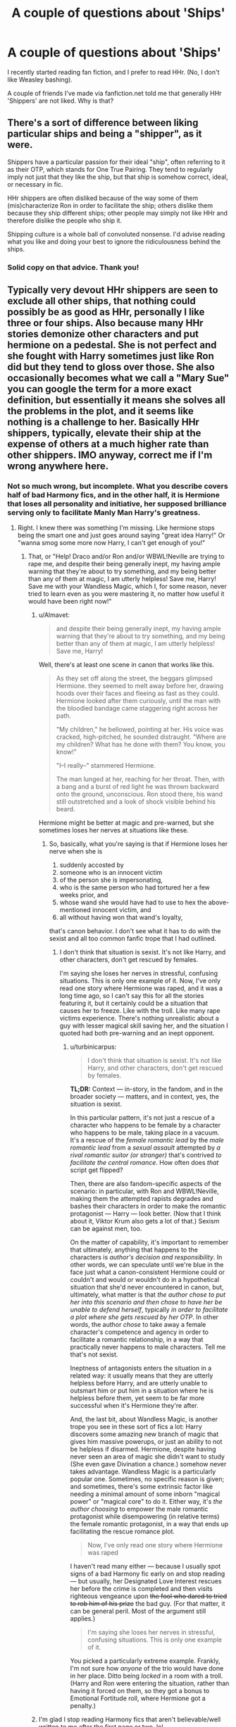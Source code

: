 #+TITLE: A couple of questions about 'Ships'

* A couple of questions about 'Ships'
:PROPERTIES:
:Author: ShamaylA
:Score: 12
:DateUnix: 1463084348.0
:DateShort: 2016-May-13
:FlairText: Discussion
:END:
I recently started reading fan fiction, and I prefer to read HHr. (No, I don't like Weasley bashing).

A couple of friends I've made via fanfiction.net told me that generally HHr 'Shippers' are not liked. Why is that?


** There's a sort of difference between liking particular ships and being a "shipper", as it were.

Shippers have a particular passion for their ideal "ship", often referring to it as their OTP, which stands for One True Pairing. They tend to regularly imply not just that they like the ship, but that ship is somehow correct, ideal, or necessary in fic.

HHr shippers are often disliked because of the way some of them (mis)characterize Ron in order to facilitate the ship; others dislike them because they ship different ships; other people may simply not like HHr and therefore dislike the people who ship it.

Shipping culture is a whole ball of convoluted nonsense. I'd advise reading what you like and doing your best to ignore the ridiculousness behind the ships.
:PROPERTIES:
:Score: 25
:DateUnix: 1463087271.0
:DateShort: 2016-May-13
:END:

*** Solid copy on that advice. Thank you!
:PROPERTIES:
:Author: ShamaylA
:Score: 5
:DateUnix: 1463087466.0
:DateShort: 2016-May-13
:END:


** Typically very devout HHr shippers are seen to exclude all other ships, that nothing could possibly be as good as HHr, personally I like three or four ships. Also because many HHr stories demonize other characters and put hermione on a pedestal. She is not perfect and she fought with Harry sometimes just like Ron did but they tend to gloss over those. She also occasionally becomes what we call a "Mary Sue" you can google the term for a more exact definition, but essentially it means she solves all the problems in the plot, and it seems like nothing is a challenge to her. Basically HHr shippers, typically, elevate their ship at the expense of others at a much higher rate than other shippers. IMO anyway, correct me if I'm wrong anywhere here.
:PROPERTIES:
:Author: JK2137
:Score: 9
:DateUnix: 1463085776.0
:DateShort: 2016-May-13
:END:

*** Not so much wrong, but incomplete. What you describe covers half of bad Harmony fics, and in the other half, it is Hermione that loses all personality and initiative, her supposed brilliance serving only to facilitate Manly Man Harry's greatness.
:PROPERTIES:
:Author: turbinicarpus
:Score: 11
:DateUnix: 1463089454.0
:DateShort: 2016-May-13
:END:

**** Right. I knew there was something I'm missing. Like hermione stops being the smart one and just goes around saying "great idea Harry!" Or "wanna smog some more now Harry, I can't get enough of you!"
:PROPERTIES:
:Author: JK2137
:Score: 7
:DateUnix: 1463092221.0
:DateShort: 2016-May-13
:END:

***** That, or "Help! Draco and/or Ron and/or WBWL!Neville are trying to rape me, and despite their being generally inept, my having ample warning that they're about to try something, and my being better than any of them at magic, I am utterly helpless! Save me, Harry! Save me with your Wandless Magic, which I, for some reason, never tried to learn even as you were mastering it, no matter how useful it would have been right now!"
:PROPERTIES:
:Author: turbinicarpus
:Score: 8
:DateUnix: 1463094851.0
:DateShort: 2016-May-13
:END:

****** u/Almavet:
#+begin_quote
  and despite their being generally inept, my having ample warning that they're about to try something, and my being better than any of them at magic, I am utterly helpless! Save me, Harry!
#+end_quote

Well, there's at least one scene in canon that works like this.

#+begin_quote
  As they set off along the street, the beggars glimpsed Hermione. they seemed to melt away before her, drawing hoods over their faces and fleeing as fast as they could. Hermione looked after them curiously, until the man with the bloodied bandage came staggering right across her path.

  "My children," he bellowed, pointing at her. His voice was cracked, high-pitched, he sounded distraught. "Where are my children? What has he done with them? You know, you know!"

  "I--I really--" stammered Hermione.

  The man lunged at her, reaching for her throat. Then, with a bang and a burst of red light he was thrown backward onto the ground, unconscious. Ron stood there, his wand still outstretched and a look of shock visible behind his beard.
#+end_quote

Hermione might be better at magic and pre-warned, but she sometimes loses her nerves at situations like these.
:PROPERTIES:
:Author: Almavet
:Score: 5
:DateUnix: 1463135736.0
:DateShort: 2016-May-13
:END:

******* So, basically, what you're saying is that if Hermione loses her nerve when she is

1. suddenly accosted by
2. someone who is an innocent victim
3. of the person she is impersonating,
4. who is the same person who had tortured her a few weeks prior, and
5. whose wand she would have had to use to hex the above-mentioned innocent victim, and
6. all without having won that wand's loyalty,

that's canon behavior. I don't see what it has to do with the sexist and all too common fanfic trope that I had outlined.
:PROPERTIES:
:Author: turbinicarpus
:Score: 5
:DateUnix: 1463147289.0
:DateShort: 2016-May-13
:END:

******** I don't think that situation is sexist. It's not like Harry, and other characters, don't get rescued by females.

I'm saying she loses her nerves in stressful, confusing situations. This is only one example of it. Now, I've only read one story where Hermione was raped, and it was a long time ago, so I can't say this for all the stories featuring it, but it certainly could be a situation that causes her to freeze. Like with the troll. Like many rape victims experience. There's nothing unrealistic about a guy with lesser magical skill saving her, and the situation I quoted had both pre-warning and an inept opponent.
:PROPERTIES:
:Author: Almavet
:Score: 3
:DateUnix: 1463147970.0
:DateShort: 2016-May-13
:END:

********* u/turbinicarpus:
#+begin_quote
  I don't think that situation is sexist. It's not like Harry, and other characters, don't get rescued by females.
#+end_quote

*TL;DR:* Context --- in-story, in the fandom, and in the broader society --- matters, and in context, yes, the situation is sexist.

In this particular pattern, it's not just a rescue of a character who happens to be female by a character who happens to be male, taking place in a vacuum. It's a rescue of the /female romantic lead/ by the /male romantic lead/ from a /sexual assault/ attempted by /a rival romantic suitor (or stranger)/ that's contrived /to facilitate the central romance/. How often does /that/ script get flipped?

Then, there are also fandom-specific aspects of the scenario: in particular, with Ron and WBWL!Neville, making them the attempted rapists degrades and bashes their characters in order to make the romantic protagonist --- Harry --- look better. (Now that I think about it, Viktor Krum also gets a lot of that.) Sexism can be against men, too.

On the matter of capability, it's important to remember that ultimately, anything that happens to the characters is /author's decision and responsibility/. In other words, we can speculate until we're blue in the face just what a canon-consistent Hermione could or couldn't and would or wouldn't do in a hypothetical situation that she'd never encountered in canon, but, ultimately, what matter is that /the author chose to put her into this scenario and then chose to have her be unable to defend herself/, typically /in order to facilitate a plot where she gets rescued by her OTP/. In other words, the author /chose/ to take away a female character's competence and agency in order to facilitate a romantic relationship, in a way that practically never happens to male characters. Tell me that's not sexist.

Ineptness of antagonists enters the situation in a related way: it usually means that they are utterly helpless before Harry, and are utterly unable to outsmart him or put him in a situation where he is helpless before them, yet seem to be far more successful when it's Hermione they're after.

And, the last bit, about Wandless Magic, is another trope you see in these sort of fics a lot: Harry discovers some amazing new branch of magic that gives him massive powerups, or just an ability to not be helpless if disarmed. Hermione, despite having never seen an area of magic she didn't want to study (She even gave Divination a chance.) somehow never takes advantage. Wandless Magic is a particularly popular one. Sometimes, no specific reason is given; and sometimes, there's some extrinsic factor like needing a minimal amount of some inborn "magical power" or "magical core" to do it. Either way, it's /the author choosing/ to empower the male romantic protagonist while disempowering (in relative terms) the female romantic protagonist, in a way that ends up facilitating the rescue romance plot.

#+begin_quote
  Now, I've only read one story where Hermione was raped
#+end_quote

I haven't read many either --- because I usually spot signs of a bad Harmony fic early on and stop reading --- but usually, her Designated Love Interest rescues her before the crime is completed and then visits righteous vengeance upon +the fool who dared to tried to rob him of his prize+ the bad guy. (For that matter, it can be general peril. Most of the argument still applies.)

#+begin_quote
  I'm saying she loses her nerves in stressful, confusing situations. This is only one example of it.
#+end_quote

You picked a particularly extreme example. Frankly, I'm not sure how /anyone/ of the trio would have done in her place. Ditto being /locked/ in a room with a troll. (Harry and Ron were entering the situation, rather than having it forced on them, so they got a bonus to Emotional Fortitude roll, where Hermione got a penalty.)
:PROPERTIES:
:Author: turbinicarpus
:Score: 4
:DateUnix: 1463206799.0
:DateShort: 2016-May-14
:END:


****** I'm glad I stop reading Harmony fics that aren't believable/well written to me after the first page or two, lol.

But then again, ALL pairings have 'bad' fics. It is fanfiction, after all.
:PROPERTIES:
:Author: ShamaylA
:Score: 6
:DateUnix: 1463142894.0
:DateShort: 2016-May-13
:END:


****** WBWL!Neville is totally a dig at Kwan Li's The Other Boy Who Lived.

No way, man. I totally agree with everything else you say, but that scene was pretty well done. As well as the whole fic.
:PROPERTIES:
:Score: 1
:DateUnix: 1463315879.0
:DateShort: 2016-May-15
:END:

******* u/turbinicarpus:
#+begin_quote
  WBWL!Neville is totally a dig at Kwan Li's The Other Boy Who Lived.
#+end_quote

Actually, when I wrote that, I was thinking of a different fic, whose name I don't recall at the moment, but yes, it does happen in Kwan Li's fic, IIRC. It's been too long since I'd read it, so I'll reserve judgment.
:PROPERTIES:
:Author: turbinicarpus
:Score: 1
:DateUnix: 1463316504.0
:DateShort: 2016-May-15
:END:


** I think because they are often adamant that it's truth. Other non-canon shippers often argument that their pairing could have happened in canon, but at least acknowledge that it didn't and was never going to. Hhr shippers /sometimes/ take it far more seriously and suggest canon was different or should have been.
:PROPERTIES:
:Author: FloreatCastellum
:Score: 10
:DateUnix: 1463086051.0
:DateShort: 2016-May-13
:END:

*** u/MacsenWledig:
#+begin_quote
  Hhr shippers *often*
#+end_quote

[Citation needed.]
:PROPERTIES:
:Author: MacsenWledig
:Score: -4
:DateUnix: 1463102534.0
:DateShort: 2016-May-13
:END:

**** There's numerous other threads saying this, why am I the one that has to back up my personal experience with a citation??
:PROPERTIES:
:Author: FloreatCastellum
:Score: 9
:DateUnix: 1463162382.0
:DateShort: 2016-May-13
:END:

***** A few vocal people whining about "Harmonians" doesn't make it true.
:PROPERTIES:
:Author: Starfox5
:Score: 2
:DateUnix: 1463166381.0
:DateShort: 2016-May-13
:END:

****** It's not just "a few vocal people".

Harmonian bashing and ignoring canon is well documented in the fandom, and if you're going to equate that to a few other random shippers doing that, then you're wrong.

The point is, the H/Hr ship is definitely more prone to bash because it poses a threat to the major canon couples, and it has the merit of being somewhat more realistic than others, which is why people will... advocate more strongly for it. The only other ship which has shown nearly as much militancy is Snape/Lily, because even JKR said that it could have happened had Snape not been canon!Snape.
:PROPERTIES:
:Author: stefvh
:Score: 2
:DateUnix: 1463179052.0
:DateShort: 2016-May-14
:END:

******* Not all H/Hr enthusiasts are 'militant,' engage in bashing, or categorically ignore canon. From what I've seen on this subreddit, it's a very small percentage.
:PROPERTIES:
:Author: MacsenWledig
:Score: 1
:DateUnix: 1463179781.0
:DateShort: 2016-May-14
:END:

******** I'm not only talking about this subreddit. And I never said all H/Hr shippers are like that. I'm talking about Harmonians.
:PROPERTIES:
:Author: stefvh
:Score: 3
:DateUnix: 1463180218.0
:DateShort: 2016-May-14
:END:


******* When was the last time people actually argued here about the ship, instead of the shippers?
:PROPERTIES:
:Author: Starfox5
:Score: 1
:DateUnix: 1463180936.0
:DateShort: 2016-May-14
:END:

******** That doesn't matter, since Harmonians have been "arguing" even before this sub was created, let alone when it gained prominence around late 2014/early 2015.

There are other mediums for which Harmony shippers can vent their feelings about how horrible the canon pairings are, you know?
:PROPERTIES:
:Author: stefvh
:Score: 4
:DateUnix: 1463181313.0
:DateShort: 2016-May-14
:END:

********* The point is, when did they actually vent their feelings last? And how long will the poor, tormented souls who were so hurt by "Harmonians" continue to whine about them?
:PROPERTIES:
:Author: Starfox5
:Score: -1
:DateUnix: 1463182136.0
:DateShort: 2016-May-14
:END:

********** u/stefvh:
#+begin_quote
  The point is, when did they actually vent their feelings last?
#+end_quote

I don't know, do I? I've got better things to do than to track a Harmonian post made somewhere on the internet 1 minute and 34 seconds ago.

#+begin_quote
  And how long will the poor, tormented souls who were so hurt by "Harmonians" continue to whine about them?
#+end_quote

As I said before, it's not a few people whining about it. The bashing and ignoring of canon is well documented in the fandom.
:PROPERTIES:
:Author: stefvh
:Score: 8
:DateUnix: 1463182438.0
:DateShort: 2016-May-14
:END:

*********** So... you basically are whining about things you assume happen somewhere, things and posts you don't even read.

How exactly does that hurt you, anyway? That somewhere, out there, someone might be ignoring canon and bashing fictional characters?
:PROPERTIES:
:Author: Starfox5
:Score: 0
:DateUnix: 1463182810.0
:DateShort: 2016-May-14
:END:

************ I'm not "assuming" that it's happening, it is happening, and there's more than enough proof for it. Which is partly why I don't feel like tracking down every single post.

And by the way, you're doing enough whining yourself about the plight of the poor Harmonians. So give it a rest.
:PROPERTIES:
:Author: stefvh
:Score: 3
:DateUnix: 1463183148.0
:DateShort: 2016-May-14
:END:

************* How exactly does it hurt you? How does it hurt you that somewhere, you don't even know where, someone you don't know might be bashing fictional characters and ignoring canon?

You never actually explained why that is a bad thing.
:PROPERTIES:
:Author: Starfox5
:Score: -1
:DateUnix: 1463184791.0
:DateShort: 2016-May-14
:END:


****** Still not sure exactly what "citation" I was meant to come up with. It's based on my personal experience, and clearly given the popularity of this this thread others too. You don't have to agree, but I never said it was everyone.
:PROPERTIES:
:Author: FloreatCastellum
:Score: 1
:DateUnix: 1463179711.0
:DateShort: 2016-May-14
:END:

******* u/MacsenWledig:
#+begin_quote
  It's based on my personal experience
#+end_quote

Then put a qualifier in your original post.

#+begin_quote
  I never said it was everyone.
#+end_quote

No, you made no mention of quantity, only of frequency. I'm not going to try to invalidate your personal experiences, but you need to provide references of H/Hr fans *often* suggesting canon should have been different or taking the subject far more seriously than anyone else. Otherwise, you're just making blanket statements about a group of people.
:PROPERTIES:
:Author: MacsenWledig
:Score: -1
:DateUnix: 1463181030.0
:DateShort: 2016-May-14
:END:

******** I said /I think/ and I was incredibly mild. People are reading way too much into an offhand comment. Of course it's based on personal experience. I doubt there's ever been a statistical/academic study into shippers........
:PROPERTIES:
:Author: FloreatCastellum
:Score: 1
:DateUnix: 1463181889.0
:DateShort: 2016-May-14
:END:

********* u/MacsenWledig:
#+begin_quote
  I doubt there's ever been a statistical/academic study into shippers
#+end_quote

I agree, which is why it's insensitive to suggest that all X are also Y without proof.
:PROPERTIES:
:Author: MacsenWledig
:Score: -3
:DateUnix: 1463190095.0
:DateShort: 2016-May-14
:END:

********** Oh, that's OK then, because that's not what I said.

If it really makes you feel better I'll edit my post to say some instead of often.
:PROPERTIES:
:Author: FloreatCastellum
:Score: 1
:DateUnix: 1463203639.0
:DateShort: 2016-May-14
:END:


***** Because LocalDictionary says 'some', hedgehog stated the same in his post, and the other threads are in defence of the H/Hr community.

My RES has you tagged as an H/G author, so I'd appreciate it if you wouldn't cast aspersions on an entire group of people that you disagree with on a minor issue.
:PROPERTIES:
:Author: MacsenWledig
:Score: -2
:DateUnix: 1463179583.0
:DateShort: 2016-May-14
:END:

****** Getting into the semantics of often vs some seems rather petty, especially when scanning down I see other people saying often too. I'm sorry if I've offended you, I agree that it's a minor issue and I think you've read far more passion into my suggestion than I intended. I actually personally don't mind Harry/Hermione stories, I just don't personally write them.
:PROPERTIES:
:Author: FloreatCastellum
:Score: 1
:DateUnix: 1463181845.0
:DateShort: 2016-May-14
:END:


** HHr shippers tend to be ... avid. The most vocal ones (not "most" of them) are also very defensive about it.

I think part of the reason for that defensiveness is that both Harry and Hermione are shipped with so many other characters that (some) fans of HHr feel as if they have to aggressively defend their choice from detractors.

But the vast majority are quietly enjoying the pairing, and the wild-eyed furor of diehards seems to have mellowed in general.

Either that or I'm really great at ignoring it.
:PROPERTIES:
:Author: mistermisstep
:Score: 8
:DateUnix: 1463086156.0
:DateShort: 2016-May-13
:END:

*** It's hard to explain. I really like the idea of HHr. Maybe it has to do with personal feelings/experiences. But I'm not against other pairings. I simply just don't read them. And I accept other people's choices of pairings, whatever they may be.

I really hope you are right that the vast majority enjoy HHr quietly. Cheers.
:PROPERTIES:
:Author: ShamaylA
:Score: 6
:DateUnix: 1463087172.0
:DateShort: 2016-May-13
:END:


** There are very very vocal anti-Harmonians out there, who will argue until they are blue in the face that the ship is impossible. And there is a middle ground who see it as possible but not inevitable, and there is the fanatic shipper who believes they are perfect for each other.

When somebody says "HHR Shippers are not liked" they are saying THEY don't like them or they know people who don't like them. Like everything it is subjective and most likely a vocal minority.

I'm an HHr Shipper, but I also stick mainly to Harems because I love all the girls somewhat equally. Mostly it isn't that Harmonians "hate" Ron, they hate anyone but Harry getting the main heroine of the series. They wanted their perfect cliche couple instead of the cliche "they argue because they like each other".

Just like what you like and if you debate your reasons for why HHr are a good ship, make sure you keep it friendly and don't insult the intelligence of anyone who is debating back with you. Anyone who assumes you are an idiot and treats you as such because you prefer HHr should be ignored (including your friend, or friends friend's). Don't tell them that to their face, just drop the subject if you feel attacked.
:PROPERTIES:
:Author: JustRuss79
:Score: 9
:DateUnix: 1463093528.0
:DateShort: 2016-May-13
:END:

*** I am also a HHr shipper, but feel absolutely no need to attack or degrade other ships (I imagine much like most other reasonable people). I've always shipped this pairing because it was the one that made the most sense to me, something about it I found easier to relate to.

To be honest I really couldn't care whether someone ships the fucking Whomping Willow with Harry's Nimbus 2000, that's an outlandish opinion but they are entitled to it. I suppose I've never really understood why some people can't just respect that everyone is entitled to their own opinion. The fact that someone else ships Hermione and Voldemort has absolutely no bearing on myself. At least I don't think it does...

I'll read pretty much any pairing, I've read stories pairing Harry with pretty much every other significant canon/fanon character. If someone writes well enough that the chosen relationship works in that piece of writing it's all good. It's not offensive that Harry and Hermione aren't together, or whatever "OTP" someone prefers. The fact that you ship some pairing should not be a defining characteristic of yourself as an individual.

For example, personally I tend to AVOID harems; because I've simply not read many harem stories that I've enjoyed. However the fact that you like harem fics does not suddenly mean that we are sworn enemies and I'll be declaring a blood feud between our families.

Basically as you've said, if asked I would identify as an HHr shipper. I wouldn't identify myself as part of a group of people who hate Romione or any other pairing. Likewise if my preference for a particular pairing offends you, I couldn't give a fuck.

(Any harem fics you'd recommend to someone wary of them?)
:PROPERTIES:
:Author: The_Boona
:Score: 9
:DateUnix: 1463098416.0
:DateShort: 2016-May-13
:END:

**** There are so many bad ones... and I'm even including my own in that... linkffn(searching for the power) is mine, includes more realistic relationships and characters instead of basically not mattering which girl is in the scene with Harry. It has huge HHr but is also RonMione until like chapter 20. I didn't even really bash anybody...

linkffn(love has no age) was pretty good, and the story I started writing on part time

so many bad harems though...easier to recommend single shipping stories for basically any female than to recommend a good harem..
:PROPERTIES:
:Author: JustRuss79
:Score: 3
:DateUnix: 1463109358.0
:DateShort: 2016-May-13
:END:

***** [[http://www.fanfiction.net/s/5790760/1/][*/Searching For The Power/*]] by [[https://www.fanfiction.net/u/1593459/GinnyMyLove][/GinnyMyLove/]]

#+begin_quote
  Hermione is told Love might be the Power-He-Knows-Not and vows to help Harry find it at any cost. Be Warned of some R/Hr until chpt 20 but skipping those chapters means missing out on H/Hr/G goodness. This is rated MATURE for ADULT CONTENT. Harry/Many
#+end_quote

^{/Site/: [[http://www.fanfiction.net/][fanfiction.net]] *|* /Category/: Harry Potter *|* /Rated/: Fiction M *|* /Chapters/: 79 *|* /Words/: 573,420 *|* /Reviews/: 959 *|* /Favs/: 1,679 *|* /Follows/: 808 *|* /Updated/: 10/27/2010 *|* /Published/: 3/3/2010 *|* /Status/: Complete *|* /id/: 5790760 *|* /Language/: English *|* /Genre/: Humor/Romance *|* /Characters/: Harry P. *|* /Download/: [[http://www.p0ody-files.com/ff_to_ebook/ffn-bot/index.php?id=5790760&source=ff&filetype=epub][EPUB]] or [[http://www.p0ody-files.com/ff_to_ebook/ffn-bot/index.php?id=5790760&source=ff&filetype=mobi][MOBI]]}

--------------

[[http://www.fanfiction.net/s/4281391/1/][*/Love Has No Age Limits/*]] by [[https://www.fanfiction.net/u/1373825/Silent-And-Stars-Two-People][/Silent And Stars -Two People/]]

#+begin_quote
  One Shot! OcX Read and find out . RPC-Kyohaku Uchiha
#+end_quote

^{/Site/: [[http://www.fanfiction.net/][fanfiction.net]] *|* /Category/: Naruto *|* /Rated/: Fiction M *|* /Words/: 765 *|* /Favs/: 1 *|* /Published/: 5/26/2008 *|* /Status/: Complete *|* /id/: 4281391 *|* /Language/: English *|* /Genre/: Romance/Hurt/Comfort *|* /Download/: [[http://www.p0ody-files.com/ff_to_ebook/ffn-bot/index.php?id=4281391&source=ff&filetype=epub][EPUB]] or [[http://www.p0ody-files.com/ff_to_ebook/ffn-bot/index.php?id=4281391&source=ff&filetype=mobi][MOBI]]}

--------------

*FanfictionBot*^{1.3.7} *|* [[[https://github.com/tusing/reddit-ffn-bot/wiki/Usage][Usage]]] | [[[https://github.com/tusing/reddit-ffn-bot/wiki/Changelog][Changelog]]] | [[[https://github.com/tusing/reddit-ffn-bot/issues/][Issues]]] | [[[https://github.com/tusing/reddit-ffn-bot/][GitHub]]] | [[[https://www.reddit.com/message/compose?to=%2Fu%2Ftusing][Contact]]]

^{/New in this version: PM request support!/}
:PROPERTIES:
:Author: FanfictionBot
:Score: 1
:DateUnix: 1463109401.0
:DateShort: 2016-May-13
:END:

****** [[http://www.hpfanficarchive.com/stories/viewstory.php?sid=753]]

The correct version of Love Has No Age...\\
Summary: Harry is told that he has the power of Love, but what does this mean? With the help of a Gabrielle, Ginny, and the rest he learns exactly what this means and the benefits that come with it! Post -OOTP

Rated: NC-17 - No One 17 and Under Admitted Categories: Erotica, Harem/Multi pairing > Harem Stories, Bonding > Other Bonding Characters: Albus Dumbledore, Bellatrix Black-Lestrange, Draco Malfoy, Fawkes, Gabrielle Delacour, Ginny Weasley, Harry James Potter, Hermione Granger, Lord Voldemort, Luna Lovegood, Narcissa Black-Malfoy, Remus Lupin, Ronald Weasley, Susan Bones Status: WIP (Work in progress) Genres: Adult, Adventure/Action, Angst Pairings: Harry/Gabrielle, Harry/Ginny, Harry/Hermione, Harry/Luna, Harry/Multi, Harry/Susan B. Warnings: Bad grammar, Extreme Sexual Situations, Rape, Underage Sex Challenges: None Series: None Chapters: 82 Completed: No Word count: 752,711 Read: 819,765
:PROPERTIES:
:Author: JustRuss79
:Score: 3
:DateUnix: 1463200291.0
:DateShort: 2016-May-14
:END:


***** Well you're honesty is definitely appreciated, but I shall endeavour to at least try and read the ones you've supplied since I asked. Your first rec does assuage some of my apprehension though, as most of my issues with harems revolve around the love interest all being interchangeable sex puppets for Harry Potter, Our Lord and Saviour, to do with as he wills.
:PROPERTIES:
:Author: The_Boona
:Score: 1
:DateUnix: 1463185248.0
:DateShort: 2016-May-14
:END:

****** I like to think of my smut as RoMANce... explosions and sex, but enough actual romance to keep even females entertained.
:PROPERTIES:
:Author: JustRuss79
:Score: 2
:DateUnix: 1463200182.0
:DateShort: 2016-May-14
:END:


**** Honestly, I've never come across a Harem fic worth recommending. They're all just so... over the top.
:PROPERTIES:
:Author: ShamaylA
:Score: 3
:DateUnix: 1463142793.0
:DateShort: 2016-May-13
:END:

***** Yeah the majority of the tropes involved in harem fics are rather unappealing to my tastes. Not necessarily the idea of a harem, just the way that idea is executed in most cases.
:PROPERTIES:
:Author: The_Boona
:Score: 1
:DateUnix: 1463185311.0
:DateShort: 2016-May-14
:END:


**** What would you define as a harem?
:PROPERTIES:
:Author: ShamaylA
:Score: 1
:DateUnix: 1463100542.0
:DateShort: 2016-May-13
:END:

***** Harry dates or has sex with several different women... and thereby ruins them for any other lover afterwards. The distinguishing characteristic of a harem story is that he keeps every girl he catches.
:PROPERTIES:
:Author: wordhammer
:Score: 4
:DateUnix: 1463102834.0
:DateShort: 2016-May-13
:END:

****** This.
:PROPERTIES:
:Author: The_Boona
:Score: 1
:DateUnix: 1463185180.0
:DateShort: 2016-May-14
:END:


** [deleted]
:PROPERTIES:
:Score: 9
:DateUnix: 1463085017.0
:DateShort: 2016-May-13
:END:

*** Well, first of all anyone who supports a certain pairing shouldn't degrade other pairings. I'm sure there are a lot of people out there who like HHr but don't hate R/Hr with such immaturity. I certainly don't. HHr is something that I wished had occurred. Does that mean I hate R/Hr? No, not at all. I think R/Hr is great as well. I'm truly sorry now that because of those twats (as you so rightly put it) a lot of people hate HHr Shippers and the Ship itself. And Jesus, I'm not trying to tell you 'we're not all like that'. I don't even know who 'we' is lol. If so many Harmonians are really that bad, I'll just be content with calling myself 'An individual who likes HHr and minds his own damn business when it comes to other Ships'. I like the ring of that.
:PROPERTIES:
:Author: ShamaylA
:Score: 6
:DateUnix: 1463086700.0
:DateShort: 2016-May-13
:END:

**** Yeah I'm in the same boat. I don't want to force my views on others (no matter how obviously right they are. ;) ), but I don't expect to be attacked for thinking something either. So why don't we all just like what we like and give a fuck what <insert anti-ship username here> thinks/says/feels?
:PROPERTIES:
:Author: The_Boona
:Score: 3
:DateUnix: 1463185602.0
:DateShort: 2016-May-14
:END:


*** u/turbinicarpus:
#+begin_quote
  Heron shippers, as some pathetic attempt to be degrading. I can't think of any other group of people in the HP fanbase that has done that.
#+end_quote

I wasn't there, so I'm probably missing some context: why is that degrading? I, for one, wish that the fandom had a concise verbal shortcut to refer to the canon pairing, and "Heron" has a nice ring to it (unless you hate birds). It also has a nice demonym version:

- Harmony -> Harmonian
- Dramione -> Dramionist/Dramionite
- Drarry -> Drarrian
- Heron -> Hero
:PROPERTIES:
:Author: turbinicarpus
:Score: 5
:DateUnix: 1463088831.0
:DateShort: 2016-May-13
:END:

**** u/MacsenWledig:
#+begin_quote
  unless you hate birds
#+end_quote

Just for once, I'd love for someone to make this argument.

DOWN WITH HERONS, UP WITH EGRETS.
:PROPERTIES:
:Author: MacsenWledig
:Score: 3
:DateUnix: 1463103523.0
:DateShort: 2016-May-13
:END:


**** I honestly have no idea what about it was meant to be degrading. Maybe it's because it puts Hermione's name first in the title, so that fuels their Ron bashing somehow? I dunno, all I know is that it was most definitely used in an attempt to be degrading. Everyone else calls it Romione, which has a much better ring to it in my eyes.
:PROPERTIES:
:Author: Englishhedgehog13
:Score: 5
:DateUnix: 1463088963.0
:DateShort: 2016-May-13
:END:

***** I like "Heron" better. I haven't seen "Romione" used much, and, IMO, it's neither here nor there, because it tries to merge on two similar, but different consonants (Ron + mione), making it too tempting to pronounce it "Ronione" (or "Romeone" because the first five letters are one letter away from "Romeo"), whereas "Heron" merges on a common consonant and is a word.
:PROPERTIES:
:Author: turbinicarpus
:Score: 2
:DateUnix: 1463090376.0
:DateShort: 2016-May-13
:END:


***** Maybe it has something to do with the bird species?
:PROPERTIES:
:Author: Zeitgeist84
:Score: 1
:DateUnix: 1463089212.0
:DateShort: 2016-May-13
:END:


**** And we Harry/Ginny shippers are stuck with a hybrid of a horse and a donkey...

Fuck portmanteaus.
:PROPERTIES:
:Author: stefvh
:Score: 1
:DateUnix: 1463160075.0
:DateShort: 2016-May-13
:END:

***** What's wrong with "Garry"?
:PROPERTIES:
:Author: Starfox5
:Score: 3
:DateUnix: 1463166284.0
:DateShort: 2016-May-13
:END:


*** u/UndeadBBQ:
#+begin_quote
  Got a bit heated there. I would say that I'll probably get downvoted for this, but the common trend on Reddit is for people to say that and then have their post do pretty well.
#+end_quote

Now I don't know how to act...
:PROPERTIES:
:Author: UndeadBBQ
:Score: 3
:DateUnix: 1463085870.0
:DateShort: 2016-May-13
:END:

**** Right? Content aside, nowhere in my life do I see the word "retarded" more than this forum. Please stop.
:PROPERTIES:
:Author: cordeliamcgonagall
:Score: 12
:DateUnix: 1463091643.0
:DateShort: 2016-May-13
:END:

***** [removed]
:PROPERTIES:
:Score: -3
:DateUnix: 1463092927.0
:DateShort: 2016-May-13
:END:

****** Please review rule #2.
:PROPERTIES:
:Author: denarii
:Score: 1
:DateUnix: 1463104732.0
:DateShort: 2016-May-13
:END:


*** Everyone knows the worst pairings all [[https://www.reddit.com/r/HPfanfiction/comments/3zccxa/if_people_can_requests_smut_fics_between_harry/][involve the Giant Squid]], surely? Jokes aside, I think the main reason you dislike Harmonians is that there are relatively many of them, so the shit that everyone does is so much more widespread and louder as well. I've found much more seriously stupid shit from Harmonions, but every OTP has something like that - there's just generally fairly few hardcore Dean/Luna shippers.
:PROPERTIES:
:Author: waylandertheslayer
:Score: 1
:DateUnix: 1463151711.0
:DateShort: 2016-May-13
:END:

**** u/deleted:
#+begin_quote
  Everyone knows the worst pairings all involve the Giant Squid, surely?
#+end_quote

Hey now, don't be knocking my Lockhart/Giant Squid pairing. Locksquids unite!
:PROPERTIES:
:Score: 3
:DateUnix: 1463179293.0
:DateShort: 2016-May-14
:END:


** There is a vocal minority of people who simply hate Harry/Hermione, and blame "Harmonians" for it. Pretty much all the reasons they make up to explain their hatred fit other pairings as well (90% shitty stories, bashing of other characters, unfit characters, preachy fans etc. etc.).
:PROPERTIES:
:Author: Starfox5
:Score: 1
:DateUnix: 1463091021.0
:DateShort: 2016-May-13
:END:


** too make it short and sweet, H/Hr shippers aren't liked not because they support a canonically unrealistic pairing(put your guns down Harmonies, my OTP is H/Hr) but because on how they view their ship as essentially a "gary/mary sue-ish" ship. a pairing so perfect and impeccable that people will degrade to insufferable behavior to defend it.

With that said though, i hope you don't feel discourage in liking your ship. this is a really helpful and awesome sub(at least from my experience) where any fan of the HP fandom is welcomed with i myself starting out as a H/Hr shipper. just don't try to force your opinions down our throats.
:PROPERTIES:
:Author: Magnus_Omega
:Score: 1
:DateUnix: 1463088666.0
:DateShort: 2016-May-13
:END:

*** Yeah, this sub has been really helpful. I've found a lot of great fanfiction work through here.
:PROPERTIES:
:Author: ShamaylA
:Score: 1
:DateUnix: 1463089694.0
:DateShort: 2016-May-13
:END:


** Mostly because because people who refer to themselves as a "shipper" facilitates a toxic environment that breeds bad stories that are not well written, well planned, or logical at all, but since it's the particular ship, it's eaten up like cake. I mean, if you look at the entire swath of HHr stories, their is maybe two in the entire glut that are above average.
:PROPERTIES:
:Author: Lord_Anarchy
:Score: -1
:DateUnix: 1463098342.0
:DateShort: 2016-May-13
:END:


** Kinda late to the discussion (as always, for some reason when it comes to the interesting discussions I somehow miss out on them...), but here's my reasoning: the Harmony ship views itself as direct competition to the canon ships, even though both are fanon ships, so of course they will be more militant, and also why you have a bigger proportion of the Harry/Hermione shippers being completely delusional and bigheaded. You won't have this problem with ships such as Ginny/Luna (which is my second favourite Ginny-ship) or Seamus/Dean (something happened there I'm sure), even though both are also just as fanon as Harmony. Ships that have no threat whatsoever against the canonical "order" are by definition more peaceful.

Which is why the vast majority of the Weasley bashing (especially Ginny and Ron, since they are the direct threat to the Harmony ship) is done by Harmonians.

It's been a problem for more than 10 years, since HBP came out, and while the number of H/Hr shippers has gradually decreased over time (at least in the book fandom, the movies is something else), the Harmonians have only become more desperate to prove that their ship is the only true one. Which explains why they completely misinterpret JKR's words from the Wonderland interview, which further fueled the delusion. In their view, JKR did not say "In some ways Hermione and Harry are a better fit [compared to Ron and Hermione]", instead it's "Harry and Hermione MUST be together, Ginny and Ron can just fuck off".
:PROPERTIES:
:Author: stefvh
:Score: 0
:DateUnix: 1463159759.0
:DateShort: 2016-May-13
:END:
